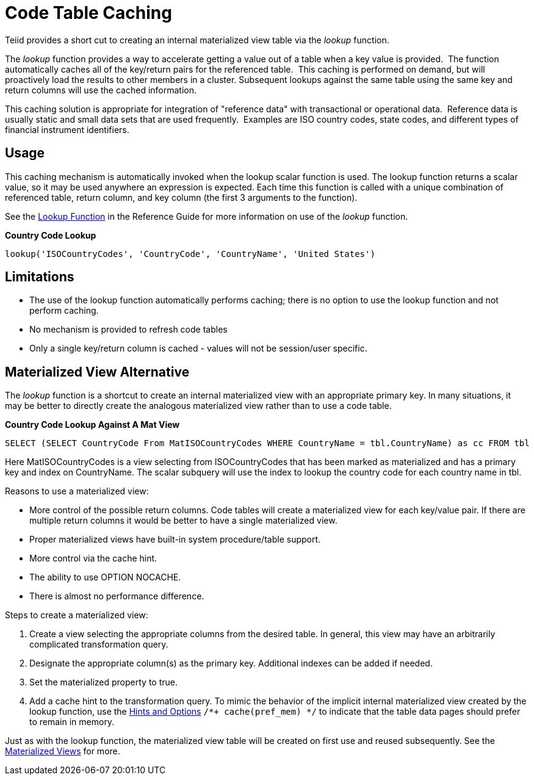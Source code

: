 
= Code Table Caching

Teiid provides a short cut to creating an internal materialized view table via the _lookup_ function.

The _lookup_ function provides a way to accelerate getting a value out of a table when a key value is provided.  The function automatically caches all of the key/return pairs for the referenced table.  This caching is performed on demand, but will proactively load the results to other members in a cluster. Subsequent lookups against the same table using the same key and return columns will use the cached information.

This caching solution is appropriate for integration of "reference data" with transactional or operational data.  Reference data is usually static and small data sets that are used frequently.  Examples are ISO country codes, state codes, and different types of financial instrument identifiers.

== Usage

This caching mechanism is automatically invoked when the lookup scalar function is used. The lookup function returns a scalar value, so it may be used anywhere an expression is expected. Each time this function is called with a unique combination of referenced table, return column, and key column (the first 3 arguments to the function).

See the https://docs.jboss.org/author/display/TEIID/Lookup+Function[Lookup Function] in the Reference Guide for more information on use of the _lookup_ function.

[source,java]
.*Country Code Lookup*
----
lookup('ISOCountryCodes', 'CountryCode', 'CountryName', 'United States')
----

== Limitations

* The use of the lookup function automatically performs caching; there is no option to use the lookup function and not perform caching.
* No mechanism is provided to refresh code tables
* Only a single key/return column is cached - values will not be session/user specific.

== Materialized View Alternative

The _lookup_ function is a shortcut to create an internal materialized view with an appropriate primary key. In many situations, it may be better to directly create the analogous materialized view rather than to
use a code table.


[source,sql]
.*Country Code Lookup Against A Mat View*
----
SELECT (SELECT CountryCode From MatISOCountryCodes WHERE CountryName = tbl.CountryName) as cc FROM tbl
----

Here MatISOCountryCodes is a view selecting from ISOCountryCodes that has been marked as materialized and has a primary key and index on CountryName. The scalar subquery will use the index to lookup the country code for each country name in tbl.

Reasons to use a materialized view:

* More control of the possible return columns. Code tables will create a materialized view for each key/value pair. If there are multiple return columns it would be better to have a single materialized view.
* Proper materialized views have built-in system procedure/table support.
* More control via the cache hint.
* The ability to use OPTION NOCACHE.
* There is almost no performance difference.

Steps to create a materialized view:

1.  Create a view selecting the appropriate columns from the desired table. In general, this view may have an arbitrarily complicated transformation query.
2.  Designate the appropriate column(s) as the primary key. Additional indexes can be added if needed.
3.  Set the materialized property to true.
4.  Add a cache hint to the transformation query. To mimic the behavior of the implicit internal materialized view created by the lookup function, use the link:Hints_and_Options.adoc[Hints and Options] `/*+ cache(pref_mem) */` to indicate that the table data pages should prefer to remain in memory.

Just as with the lookup function, the materialized view table will be created on first use and reused subsequently. See the link:Materialized_Views.adoc[Materialized Views] for more.


